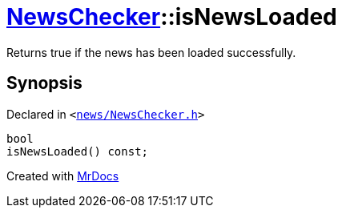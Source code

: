 [#NewsChecker-isNewsLoaded]
= xref:NewsChecker.adoc[NewsChecker]::isNewsLoaded
:relfileprefix: ../
:mrdocs:


Returns true if the news has been loaded successfully&period;



== Synopsis

Declared in `&lt;https://github.com/PrismLauncher/PrismLauncher/blob/develop/news/NewsChecker.h#L43[news&sol;NewsChecker&period;h]&gt;`

[source,cpp,subs="verbatim,replacements,macros,-callouts"]
----
bool
isNewsLoaded() const;
----



[.small]#Created with https://www.mrdocs.com[MrDocs]#
